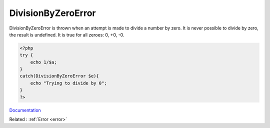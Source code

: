 .. _divisionbyzeroerror:
.. meta::
	:description:
		DivisionByZeroError: DivisionByZeroError is thrown when an attempt is made to divide a number by zero.
	:twitter:card: summary_large_image
	:twitter:site: @exakat
	:twitter:title: DivisionByZeroError
	:twitter:description: DivisionByZeroError: DivisionByZeroError is thrown when an attempt is made to divide a number by zero
	:twitter:creator: @exakat
	:og:title: DivisionByZeroError
	:og:type: article
	:og:description: DivisionByZeroError is thrown when an attempt is made to divide a number by zero
	:og:url: https://php-dictionary.readthedocs.io/en/latest/dictionary/divisionbyzeroerror.ini.html
	:og:locale: en


DivisionByZeroError
-------------------

DivisionByZeroError is thrown when an attempt is made to divide a number by zero. It is never possible to divide by zero, the result is undefined. It is true for all zeroes: 0, +0, -0. 

.. code-block:: php
   
   <?php
   try {
       echo 1/$a;
   }
   catch(DivisionByZeroError $e){
       echo "Trying to divide by 0";
   }
   ?>


`Documentation <https://www.php.net/manual/en/class.divisionbyzeroerror.php>`__

Related : :ref:`Error <error>`
